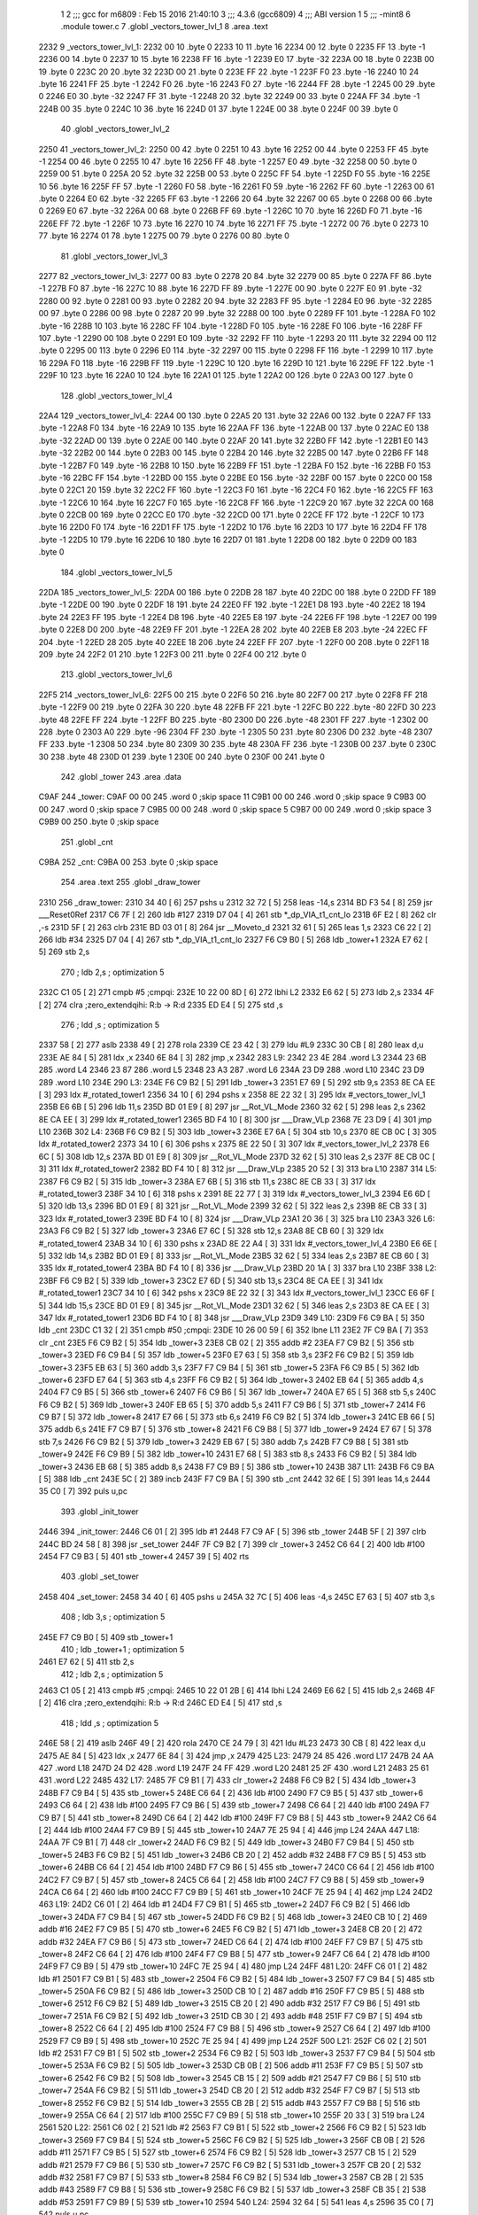                               1 
                              2 ;;; gcc for m6809 : Feb 15 2016 21:40:10
                              3 ;;; 4.3.6 (gcc6809)
                              4 ;;; ABI version 1
                              5 ;;; -mint8
                              6 	.module	tower.c
                              7 	.globl _vectors_tower_lvl_1
                              8 	.area .text
   2232                       9 _vectors_tower_lvl_1:
   2232 00                   10 	.byte	0
   2233 10                   11 	.byte	16
   2234 00                   12 	.byte	0
   2235 FF                   13 	.byte	-1
   2236 00                   14 	.byte	0
   2237 10                   15 	.byte	16
   2238 FF                   16 	.byte	-1
   2239 E0                   17 	.byte	-32
   223A 00                   18 	.byte	0
   223B 00                   19 	.byte	0
   223C 20                   20 	.byte	32
   223D 00                   21 	.byte	0
   223E FF                   22 	.byte	-1
   223F F0                   23 	.byte	-16
   2240 10                   24 	.byte	16
   2241 FF                   25 	.byte	-1
   2242 F0                   26 	.byte	-16
   2243 F0                   27 	.byte	-16
   2244 FF                   28 	.byte	-1
   2245 00                   29 	.byte	0
   2246 E0                   30 	.byte	-32
   2247 FF                   31 	.byte	-1
   2248 20                   32 	.byte	32
   2249 00                   33 	.byte	0
   224A FF                   34 	.byte	-1
   224B 00                   35 	.byte	0
   224C 10                   36 	.byte	16
   224D 01                   37 	.byte	1
   224E 00                   38 	.byte	0
   224F 00                   39 	.byte	0
                             40 	.globl _vectors_tower_lvl_2
   2250                      41 _vectors_tower_lvl_2:
   2250 00                   42 	.byte	0
   2251 10                   43 	.byte	16
   2252 00                   44 	.byte	0
   2253 FF                   45 	.byte	-1
   2254 00                   46 	.byte	0
   2255 10                   47 	.byte	16
   2256 FF                   48 	.byte	-1
   2257 E0                   49 	.byte	-32
   2258 00                   50 	.byte	0
   2259 00                   51 	.byte	0
   225A 20                   52 	.byte	32
   225B 00                   53 	.byte	0
   225C FF                   54 	.byte	-1
   225D F0                   55 	.byte	-16
   225E 10                   56 	.byte	16
   225F FF                   57 	.byte	-1
   2260 F0                   58 	.byte	-16
   2261 F0                   59 	.byte	-16
   2262 FF                   60 	.byte	-1
   2263 00                   61 	.byte	0
   2264 E0                   62 	.byte	-32
   2265 FF                   63 	.byte	-1
   2266 20                   64 	.byte	32
   2267 00                   65 	.byte	0
   2268 00                   66 	.byte	0
   2269 E0                   67 	.byte	-32
   226A 00                   68 	.byte	0
   226B FF                   69 	.byte	-1
   226C 10                   70 	.byte	16
   226D F0                   71 	.byte	-16
   226E FF                   72 	.byte	-1
   226F 10                   73 	.byte	16
   2270 10                   74 	.byte	16
   2271 FF                   75 	.byte	-1
   2272 00                   76 	.byte	0
   2273 10                   77 	.byte	16
   2274 01                   78 	.byte	1
   2275 00                   79 	.byte	0
   2276 00                   80 	.byte	0
                             81 	.globl _vectors_tower_lvl_3
   2277                      82 _vectors_tower_lvl_3:
   2277 00                   83 	.byte	0
   2278 20                   84 	.byte	32
   2279 00                   85 	.byte	0
   227A FF                   86 	.byte	-1
   227B F0                   87 	.byte	-16
   227C 10                   88 	.byte	16
   227D FF                   89 	.byte	-1
   227E 00                   90 	.byte	0
   227F E0                   91 	.byte	-32
   2280 00                   92 	.byte	0
   2281 00                   93 	.byte	0
   2282 20                   94 	.byte	32
   2283 FF                   95 	.byte	-1
   2284 E0                   96 	.byte	-32
   2285 00                   97 	.byte	0
   2286 00                   98 	.byte	0
   2287 20                   99 	.byte	32
   2288 00                  100 	.byte	0
   2289 FF                  101 	.byte	-1
   228A F0                  102 	.byte	-16
   228B 10                  103 	.byte	16
   228C FF                  104 	.byte	-1
   228D F0                  105 	.byte	-16
   228E F0                  106 	.byte	-16
   228F FF                  107 	.byte	-1
   2290 00                  108 	.byte	0
   2291 E0                  109 	.byte	-32
   2292 FF                  110 	.byte	-1
   2293 20                  111 	.byte	32
   2294 00                  112 	.byte	0
   2295 00                  113 	.byte	0
   2296 E0                  114 	.byte	-32
   2297 00                  115 	.byte	0
   2298 FF                  116 	.byte	-1
   2299 10                  117 	.byte	16
   229A F0                  118 	.byte	-16
   229B FF                  119 	.byte	-1
   229C 10                  120 	.byte	16
   229D 10                  121 	.byte	16
   229E FF                  122 	.byte	-1
   229F 10                  123 	.byte	16
   22A0 10                  124 	.byte	16
   22A1 01                  125 	.byte	1
   22A2 00                  126 	.byte	0
   22A3 00                  127 	.byte	0
                            128 	.globl _vectors_tower_lvl_4
   22A4                     129 _vectors_tower_lvl_4:
   22A4 00                  130 	.byte	0
   22A5 20                  131 	.byte	32
   22A6 00                  132 	.byte	0
   22A7 FF                  133 	.byte	-1
   22A8 F0                  134 	.byte	-16
   22A9 10                  135 	.byte	16
   22AA FF                  136 	.byte	-1
   22AB 00                  137 	.byte	0
   22AC E0                  138 	.byte	-32
   22AD 00                  139 	.byte	0
   22AE 00                  140 	.byte	0
   22AF 20                  141 	.byte	32
   22B0 FF                  142 	.byte	-1
   22B1 E0                  143 	.byte	-32
   22B2 00                  144 	.byte	0
   22B3 00                  145 	.byte	0
   22B4 20                  146 	.byte	32
   22B5 00                  147 	.byte	0
   22B6 FF                  148 	.byte	-1
   22B7 F0                  149 	.byte	-16
   22B8 10                  150 	.byte	16
   22B9 FF                  151 	.byte	-1
   22BA F0                  152 	.byte	-16
   22BB F0                  153 	.byte	-16
   22BC FF                  154 	.byte	-1
   22BD 00                  155 	.byte	0
   22BE E0                  156 	.byte	-32
   22BF 00                  157 	.byte	0
   22C0 00                  158 	.byte	0
   22C1 20                  159 	.byte	32
   22C2 FF                  160 	.byte	-1
   22C3 F0                  161 	.byte	-16
   22C4 F0                  162 	.byte	-16
   22C5 FF                  163 	.byte	-1
   22C6 10                  164 	.byte	16
   22C7 F0                  165 	.byte	-16
   22C8 FF                  166 	.byte	-1
   22C9 20                  167 	.byte	32
   22CA 00                  168 	.byte	0
   22CB 00                  169 	.byte	0
   22CC E0                  170 	.byte	-32
   22CD 00                  171 	.byte	0
   22CE FF                  172 	.byte	-1
   22CF 10                  173 	.byte	16
   22D0 F0                  174 	.byte	-16
   22D1 FF                  175 	.byte	-1
   22D2 10                  176 	.byte	16
   22D3 10                  177 	.byte	16
   22D4 FF                  178 	.byte	-1
   22D5 10                  179 	.byte	16
   22D6 10                  180 	.byte	16
   22D7 01                  181 	.byte	1
   22D8 00                  182 	.byte	0
   22D9 00                  183 	.byte	0
                            184 	.globl _vectors_tower_lvl_5
   22DA                     185 _vectors_tower_lvl_5:
   22DA 00                  186 	.byte	0
   22DB 28                  187 	.byte	40
   22DC 00                  188 	.byte	0
   22DD FF                  189 	.byte	-1
   22DE 00                  190 	.byte	0
   22DF 18                  191 	.byte	24
   22E0 FF                  192 	.byte	-1
   22E1 D8                  193 	.byte	-40
   22E2 18                  194 	.byte	24
   22E3 FF                  195 	.byte	-1
   22E4 D8                  196 	.byte	-40
   22E5 E8                  197 	.byte	-24
   22E6 FF                  198 	.byte	-1
   22E7 00                  199 	.byte	0
   22E8 D0                  200 	.byte	-48
   22E9 FF                  201 	.byte	-1
   22EA 28                  202 	.byte	40
   22EB E8                  203 	.byte	-24
   22EC FF                  204 	.byte	-1
   22ED 28                  205 	.byte	40
   22EE 18                  206 	.byte	24
   22EF FF                  207 	.byte	-1
   22F0 00                  208 	.byte	0
   22F1 18                  209 	.byte	24
   22F2 01                  210 	.byte	1
   22F3 00                  211 	.byte	0
   22F4 00                  212 	.byte	0
                            213 	.globl _vectors_tower_lvl_6
   22F5                     214 _vectors_tower_lvl_6:
   22F5 00                  215 	.byte	0
   22F6 50                  216 	.byte	80
   22F7 00                  217 	.byte	0
   22F8 FF                  218 	.byte	-1
   22F9 00                  219 	.byte	0
   22FA 30                  220 	.byte	48
   22FB FF                  221 	.byte	-1
   22FC B0                  222 	.byte	-80
   22FD 30                  223 	.byte	48
   22FE FF                  224 	.byte	-1
   22FF B0                  225 	.byte	-80
   2300 D0                  226 	.byte	-48
   2301 FF                  227 	.byte	-1
   2302 00                  228 	.byte	0
   2303 A0                  229 	.byte	-96
   2304 FF                  230 	.byte	-1
   2305 50                  231 	.byte	80
   2306 D0                  232 	.byte	-48
   2307 FF                  233 	.byte	-1
   2308 50                  234 	.byte	80
   2309 30                  235 	.byte	48
   230A FF                  236 	.byte	-1
   230B 00                  237 	.byte	0
   230C 30                  238 	.byte	48
   230D 01                  239 	.byte	1
   230E 00                  240 	.byte	0
   230F 00                  241 	.byte	0
                            242 	.globl _tower
                            243 	.area .data
   C9AF                     244 _tower:
   C9AF 00 00               245 	.word	0	;skip space 11
   C9B1 00 00               246 	.word	0	;skip space 9
   C9B3 00 00               247 	.word	0	;skip space 7
   C9B5 00 00               248 	.word	0	;skip space 5
   C9B7 00 00               249 	.word	0	;skip space 3
   C9B9 00                  250 	.byte	0	;skip space
                            251 	.globl _cnt
   C9BA                     252 _cnt:
   C9BA 00                  253 	.byte	0	;skip space
                            254 	.area .text
                            255 	.globl _draw_tower
   2310                     256 _draw_tower:
   2310 34 40         [ 6]  257 	pshs	u
   2312 32 72         [ 5]  258 	leas	-14,s
   2314 BD F3 54      [ 8]  259 	jsr	___Reset0Ref
   2317 C6 7F         [ 2]  260 	ldb	#127
   2319 D7 04         [ 4]  261 	stb	*_dp_VIA_t1_cnt_lo
   231B 6F E2         [ 8]  262 	clr	,-s
   231D 5F            [ 2]  263 	clrb
   231E BD 03 01      [ 8]  264 	jsr	__Moveto_d
   2321 32 61         [ 5]  265 	leas	1,s
   2323 C6 22         [ 2]  266 	ldb	#34
   2325 D7 04         [ 4]  267 	stb	*_dp_VIA_t1_cnt_lo
   2327 F6 C9 B0      [ 5]  268 	ldb	_tower+1
   232A E7 62         [ 5]  269 	stb	2,s
                            270 	; ldb	2,s	; optimization 5
   232C C1 05         [ 2]  271 	cmpb	#5	;cmpqi:
   232E 10 22 00 8D   [ 6]  272 	lbhi	L2
   2332 E6 62         [ 5]  273 	ldb	2,s
   2334 4F            [ 2]  274 	clra		;zero_extendqihi: R:b -> R:d
   2335 ED E4         [ 5]  275 	std	,s
                            276 	; ldd	,s	; optimization 5
   2337 58            [ 2]  277 	aslb
   2338 49            [ 2]  278 	rola
   2339 CE 23 42      [ 3]  279 	ldu	#L9
   233C 30 CB         [ 8]  280 	leax	d,u
   233E AE 84         [ 5]  281 	ldx	,x
   2340 6E 84         [ 3]  282 	jmp	,x
   2342                     283 L9:
   2342 23 4E               284 	.word L3
   2344 23 6B               285 	.word L4
   2346 23 87               286 	.word L5
   2348 23 A3               287 	.word L6
   234A 23 D9               288 	.word L10
   234C 23 D9               289 	.word L10
   234E                     290 L3:
   234E F6 C9 B2      [ 5]  291 	ldb	_tower+3
   2351 E7 69         [ 5]  292 	stb	9,s
   2353 8E CA EE      [ 3]  293 	ldx	#_rotated_tower1
   2356 34 10         [ 6]  294 	pshs	x
   2358 8E 22 32      [ 3]  295 	ldx	#_vectors_tower_lvl_1
   235B E6 6B         [ 5]  296 	ldb	11,s
   235D BD 01 E9      [ 8]  297 	jsr	__Rot_VL_Mode
   2360 32 62         [ 5]  298 	leas	2,s
   2362 8E CA EE      [ 3]  299 	ldx	#_rotated_tower1
   2365 BD F4 10      [ 8]  300 	jsr	___Draw_VLp
   2368 7E 23 D9      [ 4]  301 	jmp	L10
   236B                     302 L4:
   236B F6 C9 B2      [ 5]  303 	ldb	_tower+3
   236E E7 6A         [ 5]  304 	stb	10,s
   2370 8E CB 0C      [ 3]  305 	ldx	#_rotated_tower2
   2373 34 10         [ 6]  306 	pshs	x
   2375 8E 22 50      [ 3]  307 	ldx	#_vectors_tower_lvl_2
   2378 E6 6C         [ 5]  308 	ldb	12,s
   237A BD 01 E9      [ 8]  309 	jsr	__Rot_VL_Mode
   237D 32 62         [ 5]  310 	leas	2,s
   237F 8E CB 0C      [ 3]  311 	ldx	#_rotated_tower2
   2382 BD F4 10      [ 8]  312 	jsr	___Draw_VLp
   2385 20 52         [ 3]  313 	bra	L10
   2387                     314 L5:
   2387 F6 C9 B2      [ 5]  315 	ldb	_tower+3
   238A E7 6B         [ 5]  316 	stb	11,s
   238C 8E CB 33      [ 3]  317 	ldx	#_rotated_tower3
   238F 34 10         [ 6]  318 	pshs	x
   2391 8E 22 77      [ 3]  319 	ldx	#_vectors_tower_lvl_3
   2394 E6 6D         [ 5]  320 	ldb	13,s
   2396 BD 01 E9      [ 8]  321 	jsr	__Rot_VL_Mode
   2399 32 62         [ 5]  322 	leas	2,s
   239B 8E CB 33      [ 3]  323 	ldx	#_rotated_tower3
   239E BD F4 10      [ 8]  324 	jsr	___Draw_VLp
   23A1 20 36         [ 3]  325 	bra	L10
   23A3                     326 L6:
   23A3 F6 C9 B2      [ 5]  327 	ldb	_tower+3
   23A6 E7 6C         [ 5]  328 	stb	12,s
   23A8 8E CB 60      [ 3]  329 	ldx	#_rotated_tower4
   23AB 34 10         [ 6]  330 	pshs	x
   23AD 8E 22 A4      [ 3]  331 	ldx	#_vectors_tower_lvl_4
   23B0 E6 6E         [ 5]  332 	ldb	14,s
   23B2 BD 01 E9      [ 8]  333 	jsr	__Rot_VL_Mode
   23B5 32 62         [ 5]  334 	leas	2,s
   23B7 8E CB 60      [ 3]  335 	ldx	#_rotated_tower4
   23BA BD F4 10      [ 8]  336 	jsr	___Draw_VLp
   23BD 20 1A         [ 3]  337 	bra	L10
   23BF                     338 L2:
   23BF F6 C9 B2      [ 5]  339 	ldb	_tower+3
   23C2 E7 6D         [ 5]  340 	stb	13,s
   23C4 8E CA EE      [ 3]  341 	ldx	#_rotated_tower1
   23C7 34 10         [ 6]  342 	pshs	x
   23C9 8E 22 32      [ 3]  343 	ldx	#_vectors_tower_lvl_1
   23CC E6 6F         [ 5]  344 	ldb	15,s
   23CE BD 01 E9      [ 8]  345 	jsr	__Rot_VL_Mode
   23D1 32 62         [ 5]  346 	leas	2,s
   23D3 8E CA EE      [ 3]  347 	ldx	#_rotated_tower1
   23D6 BD F4 10      [ 8]  348 	jsr	___Draw_VLp
   23D9                     349 L10:
   23D9 F6 C9 BA      [ 5]  350 	ldb	_cnt
   23DC C1 32         [ 2]  351 	cmpb	#50	;cmpqi:
   23DE 10 26 00 59   [ 6]  352 	lbne	L11
   23E2 7F C9 BA      [ 7]  353 	clr	_cnt
   23E5 F6 C9 B2      [ 5]  354 	ldb	_tower+3
   23E8 CB 02         [ 2]  355 	addb	#2
   23EA F7 C9 B2      [ 5]  356 	stb	_tower+3
   23ED F6 C9 B4      [ 5]  357 	ldb	_tower+5
   23F0 E7 63         [ 5]  358 	stb	3,s
   23F2 F6 C9 B2      [ 5]  359 	ldb	_tower+3
   23F5 EB 63         [ 5]  360 	addb	3,s
   23F7 F7 C9 B4      [ 5]  361 	stb	_tower+5
   23FA F6 C9 B5      [ 5]  362 	ldb	_tower+6
   23FD E7 64         [ 5]  363 	stb	4,s
   23FF F6 C9 B2      [ 5]  364 	ldb	_tower+3
   2402 EB 64         [ 5]  365 	addb	4,s
   2404 F7 C9 B5      [ 5]  366 	stb	_tower+6
   2407 F6 C9 B6      [ 5]  367 	ldb	_tower+7
   240A E7 65         [ 5]  368 	stb	5,s
   240C F6 C9 B2      [ 5]  369 	ldb	_tower+3
   240F EB 65         [ 5]  370 	addb	5,s
   2411 F7 C9 B6      [ 5]  371 	stb	_tower+7
   2414 F6 C9 B7      [ 5]  372 	ldb	_tower+8
   2417 E7 66         [ 5]  373 	stb	6,s
   2419 F6 C9 B2      [ 5]  374 	ldb	_tower+3
   241C EB 66         [ 5]  375 	addb	6,s
   241E F7 C9 B7      [ 5]  376 	stb	_tower+8
   2421 F6 C9 B8      [ 5]  377 	ldb	_tower+9
   2424 E7 67         [ 5]  378 	stb	7,s
   2426 F6 C9 B2      [ 5]  379 	ldb	_tower+3
   2429 EB 67         [ 5]  380 	addb	7,s
   242B F7 C9 B8      [ 5]  381 	stb	_tower+9
   242E F6 C9 B9      [ 5]  382 	ldb	_tower+10
   2431 E7 68         [ 5]  383 	stb	8,s
   2433 F6 C9 B2      [ 5]  384 	ldb	_tower+3
   2436 EB 68         [ 5]  385 	addb	8,s
   2438 F7 C9 B9      [ 5]  386 	stb	_tower+10
   243B                     387 L11:
   243B F6 C9 BA      [ 5]  388 	ldb	_cnt
   243E 5C            [ 2]  389 	incb
   243F F7 C9 BA      [ 5]  390 	stb	_cnt
   2442 32 6E         [ 5]  391 	leas	14,s
   2444 35 C0         [ 7]  392 	puls	u,pc
                            393 	.globl _init_tower
   2446                     394 _init_tower:
   2446 C6 01         [ 2]  395 	ldb	#1
   2448 F7 C9 AF      [ 5]  396 	stb	_tower
   244B 5F            [ 2]  397 	clrb
   244C BD 24 58      [ 8]  398 	jsr	_set_tower
   244F 7F C9 B2      [ 7]  399 	clr	_tower+3
   2452 C6 64         [ 2]  400 	ldb	#100
   2454 F7 C9 B3      [ 5]  401 	stb	_tower+4
   2457 39            [ 5]  402 	rts
                            403 	.globl _set_tower
   2458                     404 _set_tower:
   2458 34 40         [ 6]  405 	pshs	u
   245A 32 7C         [ 5]  406 	leas	-4,s
   245C E7 63         [ 5]  407 	stb	3,s
                            408 	; ldb	3,s	; optimization 5
   245E F7 C9 B0      [ 5]  409 	stb	_tower+1
                            410 	; ldb	_tower+1	; optimization 5
   2461 E7 62         [ 5]  411 	stb	2,s
                            412 	; ldb	2,s	; optimization 5
   2463 C1 05         [ 2]  413 	cmpb	#5	;cmpqi:
   2465 10 22 01 2B   [ 6]  414 	lbhi	L24
   2469 E6 62         [ 5]  415 	ldb	2,s
   246B 4F            [ 2]  416 	clra		;zero_extendqihi: R:b -> R:d
   246C ED E4         [ 5]  417 	std	,s
                            418 	; ldd	,s	; optimization 5
   246E 58            [ 2]  419 	aslb
   246F 49            [ 2]  420 	rola
   2470 CE 24 79      [ 3]  421 	ldu	#L23
   2473 30 CB         [ 8]  422 	leax	d,u
   2475 AE 84         [ 5]  423 	ldx	,x
   2477 6E 84         [ 3]  424 	jmp	,x
   2479                     425 L23:
   2479 24 85               426 	.word L17
   247B 24 AA               427 	.word L18
   247D 24 D2               428 	.word L19
   247F 24 FF               429 	.word L20
   2481 25 2F               430 	.word L21
   2483 25 61               431 	.word L22
   2485                     432 L17:
   2485 7F C9 B1      [ 7]  433 	clr	_tower+2
   2488 F6 C9 B2      [ 5]  434 	ldb	_tower+3
   248B F7 C9 B4      [ 5]  435 	stb	_tower+5
   248E C6 64         [ 2]  436 	ldb	#100
   2490 F7 C9 B5      [ 5]  437 	stb	_tower+6
   2493 C6 64         [ 2]  438 	ldb	#100
   2495 F7 C9 B6      [ 5]  439 	stb	_tower+7
   2498 C6 64         [ 2]  440 	ldb	#100
   249A F7 C9 B7      [ 5]  441 	stb	_tower+8
   249D C6 64         [ 2]  442 	ldb	#100
   249F F7 C9 B8      [ 5]  443 	stb	_tower+9
   24A2 C6 64         [ 2]  444 	ldb	#100
   24A4 F7 C9 B9      [ 5]  445 	stb	_tower+10
   24A7 7E 25 94      [ 4]  446 	jmp	L24
   24AA                     447 L18:
   24AA 7F C9 B1      [ 7]  448 	clr	_tower+2
   24AD F6 C9 B2      [ 5]  449 	ldb	_tower+3
   24B0 F7 C9 B4      [ 5]  450 	stb	_tower+5
   24B3 F6 C9 B2      [ 5]  451 	ldb	_tower+3
   24B6 CB 20         [ 2]  452 	addb	#32
   24B8 F7 C9 B5      [ 5]  453 	stb	_tower+6
   24BB C6 64         [ 2]  454 	ldb	#100
   24BD F7 C9 B6      [ 5]  455 	stb	_tower+7
   24C0 C6 64         [ 2]  456 	ldb	#100
   24C2 F7 C9 B7      [ 5]  457 	stb	_tower+8
   24C5 C6 64         [ 2]  458 	ldb	#100
   24C7 F7 C9 B8      [ 5]  459 	stb	_tower+9
   24CA C6 64         [ 2]  460 	ldb	#100
   24CC F7 C9 B9      [ 5]  461 	stb	_tower+10
   24CF 7E 25 94      [ 4]  462 	jmp	L24
   24D2                     463 L19:
   24D2 C6 01         [ 2]  464 	ldb	#1
   24D4 F7 C9 B1      [ 5]  465 	stb	_tower+2
   24D7 F6 C9 B2      [ 5]  466 	ldb	_tower+3
   24DA F7 C9 B4      [ 5]  467 	stb	_tower+5
   24DD F6 C9 B2      [ 5]  468 	ldb	_tower+3
   24E0 CB 10         [ 2]  469 	addb	#16
   24E2 F7 C9 B5      [ 5]  470 	stb	_tower+6
   24E5 F6 C9 B2      [ 5]  471 	ldb	_tower+3
   24E8 CB 20         [ 2]  472 	addb	#32
   24EA F7 C9 B6      [ 5]  473 	stb	_tower+7
   24ED C6 64         [ 2]  474 	ldb	#100
   24EF F7 C9 B7      [ 5]  475 	stb	_tower+8
   24F2 C6 64         [ 2]  476 	ldb	#100
   24F4 F7 C9 B8      [ 5]  477 	stb	_tower+9
   24F7 C6 64         [ 2]  478 	ldb	#100
   24F9 F7 C9 B9      [ 5]  479 	stb	_tower+10
   24FC 7E 25 94      [ 4]  480 	jmp	L24
   24FF                     481 L20:
   24FF C6 01         [ 2]  482 	ldb	#1
   2501 F7 C9 B1      [ 5]  483 	stb	_tower+2
   2504 F6 C9 B2      [ 5]  484 	ldb	_tower+3
   2507 F7 C9 B4      [ 5]  485 	stb	_tower+5
   250A F6 C9 B2      [ 5]  486 	ldb	_tower+3
   250D CB 10         [ 2]  487 	addb	#16
   250F F7 C9 B5      [ 5]  488 	stb	_tower+6
   2512 F6 C9 B2      [ 5]  489 	ldb	_tower+3
   2515 CB 20         [ 2]  490 	addb	#32
   2517 F7 C9 B6      [ 5]  491 	stb	_tower+7
   251A F6 C9 B2      [ 5]  492 	ldb	_tower+3
   251D CB 30         [ 2]  493 	addb	#48
   251F F7 C9 B7      [ 5]  494 	stb	_tower+8
   2522 C6 64         [ 2]  495 	ldb	#100
   2524 F7 C9 B8      [ 5]  496 	stb	_tower+9
   2527 C6 64         [ 2]  497 	ldb	#100
   2529 F7 C9 B9      [ 5]  498 	stb	_tower+10
   252C 7E 25 94      [ 4]  499 	jmp	L24
   252F                     500 L21:
   252F C6 02         [ 2]  501 	ldb	#2
   2531 F7 C9 B1      [ 5]  502 	stb	_tower+2
   2534 F6 C9 B2      [ 5]  503 	ldb	_tower+3
   2537 F7 C9 B4      [ 5]  504 	stb	_tower+5
   253A F6 C9 B2      [ 5]  505 	ldb	_tower+3
   253D CB 0B         [ 2]  506 	addb	#11
   253F F7 C9 B5      [ 5]  507 	stb	_tower+6
   2542 F6 C9 B2      [ 5]  508 	ldb	_tower+3
   2545 CB 15         [ 2]  509 	addb	#21
   2547 F7 C9 B6      [ 5]  510 	stb	_tower+7
   254A F6 C9 B2      [ 5]  511 	ldb	_tower+3
   254D CB 20         [ 2]  512 	addb	#32
   254F F7 C9 B7      [ 5]  513 	stb	_tower+8
   2552 F6 C9 B2      [ 5]  514 	ldb	_tower+3
   2555 CB 2B         [ 2]  515 	addb	#43
   2557 F7 C9 B8      [ 5]  516 	stb	_tower+9
   255A C6 64         [ 2]  517 	ldb	#100
   255C F7 C9 B9      [ 5]  518 	stb	_tower+10
   255F 20 33         [ 3]  519 	bra	L24
   2561                     520 L22:
   2561 C6 02         [ 2]  521 	ldb	#2
   2563 F7 C9 B1      [ 5]  522 	stb	_tower+2
   2566 F6 C9 B2      [ 5]  523 	ldb	_tower+3
   2569 F7 C9 B4      [ 5]  524 	stb	_tower+5
   256C F6 C9 B2      [ 5]  525 	ldb	_tower+3
   256F CB 0B         [ 2]  526 	addb	#11
   2571 F7 C9 B5      [ 5]  527 	stb	_tower+6
   2574 F6 C9 B2      [ 5]  528 	ldb	_tower+3
   2577 CB 15         [ 2]  529 	addb	#21
   2579 F7 C9 B6      [ 5]  530 	stb	_tower+7
   257C F6 C9 B2      [ 5]  531 	ldb	_tower+3
   257F CB 20         [ 2]  532 	addb	#32
   2581 F7 C9 B7      [ 5]  533 	stb	_tower+8
   2584 F6 C9 B2      [ 5]  534 	ldb	_tower+3
   2587 CB 2B         [ 2]  535 	addb	#43
   2589 F7 C9 B8      [ 5]  536 	stb	_tower+9
   258C F6 C9 B2      [ 5]  537 	ldb	_tower+3
   258F CB 35         [ 2]  538 	addb	#53
   2591 F7 C9 B9      [ 5]  539 	stb	_tower+10
   2594                     540 L24:
   2594 32 64         [ 5]  541 	leas	4,s
   2596 35 C0         [ 7]  542 	puls	u,pc
                            543 	.area .data
   C9BB                     544 _rate.3384:
   C9BB 32                  545 	.byte	50
                            546 	.area .text
                            547 	.globl _tower_shot
   2598                     548 _tower_shot:
   2598 32 7E         [ 5]  549 	leas	-2,s
   259A F6 C9 B1      [ 5]  550 	ldb	_tower+2
                            551 	; tstb	; optimization 6
   259D 26 09         [ 3]  552 	bne	L26
   259F F6 C9 BB      [ 5]  553 	ldb	_rate.3384
   25A2 5A            [ 2]  554 	decb
   25A3 F7 C9 BB      [ 5]  555 	stb	_rate.3384
   25A6 20 20         [ 3]  556 	bra	L27
   25A8                     557 L26:
   25A8 F6 C9 B1      [ 5]  558 	ldb	_tower+2
   25AB C1 01         [ 2]  559 	cmpb	#1	;cmpqi:
   25AD 26 0A         [ 3]  560 	bne	L28
   25AF F6 C9 BB      [ 5]  561 	ldb	_rate.3384
   25B2 CB FE         [ 2]  562 	addb	#-2
   25B4 F7 C9 BB      [ 5]  563 	stb	_rate.3384
   25B7 20 0F         [ 3]  564 	bra	L27
   25B9                     565 L28:
   25B9 F6 C9 B1      [ 5]  566 	ldb	_tower+2
   25BC C1 02         [ 2]  567 	cmpb	#2	;cmpqi:
   25BE 26 08         [ 3]  568 	bne	L27
   25C0 F6 C9 BB      [ 5]  569 	ldb	_rate.3384
   25C3 CB FB         [ 2]  570 	addb	#-5
   25C5 F7 C9 BB      [ 5]  571 	stb	_rate.3384
   25C8                     572 L27:
   25C8 6F E4         [ 6]  573 	clr	,s
   25CA 6F 61         [ 7]  574 	clr	1,s
   25CC F6 C9 BB      [ 5]  575 	ldb	_rate.3384
                            576 	; tstb	; optimization 6
   25CF 10 26 00 59   [ 6]  577 	lbne	L30
   25D3 F6 C9 B4      [ 5]  578 	ldb	_tower+5
   25D6 34 04         [ 6]  579 	pshs	b
   25D8 C6 01         [ 2]  580 	ldb	#1
   25DA AE 61         [ 6]  581 	ldx	1,s
   25DC BD 07 D4      [ 8]  582 	jsr	_fire_bullet
   25DF 32 61         [ 5]  583 	leas	1,s
   25E1 F6 C9 B5      [ 5]  584 	ldb	_tower+6
   25E4 34 04         [ 6]  585 	pshs	b
   25E6 C6 01         [ 2]  586 	ldb	#1
   25E8 AE 61         [ 6]  587 	ldx	1,s
   25EA BD 07 D4      [ 8]  588 	jsr	_fire_bullet
   25ED 32 61         [ 5]  589 	leas	1,s
   25EF F6 C9 B6      [ 5]  590 	ldb	_tower+7
   25F2 34 04         [ 6]  591 	pshs	b
   25F4 C6 01         [ 2]  592 	ldb	#1
   25F6 AE 61         [ 6]  593 	ldx	1,s
   25F8 BD 07 D4      [ 8]  594 	jsr	_fire_bullet
   25FB 32 61         [ 5]  595 	leas	1,s
   25FD F6 C9 B7      [ 5]  596 	ldb	_tower+8
   2600 34 04         [ 6]  597 	pshs	b
   2602 C6 01         [ 2]  598 	ldb	#1
   2604 AE 61         [ 6]  599 	ldx	1,s
   2606 BD 07 D4      [ 8]  600 	jsr	_fire_bullet
   2609 32 61         [ 5]  601 	leas	1,s
   260B F6 C9 B8      [ 5]  602 	ldb	_tower+9
   260E 34 04         [ 6]  603 	pshs	b
   2610 C6 01         [ 2]  604 	ldb	#1
   2612 AE 61         [ 6]  605 	ldx	1,s
   2614 BD 07 D4      [ 8]  606 	jsr	_fire_bullet
   2617 32 61         [ 5]  607 	leas	1,s
   2619 F6 C9 B9      [ 5]  608 	ldb	_tower+10
   261C 34 04         [ 6]  609 	pshs	b
   261E C6 01         [ 2]  610 	ldb	#1
   2620 AE 61         [ 6]  611 	ldx	1,s
   2622 BD 07 D4      [ 8]  612 	jsr	_fire_bullet
   2625 32 61         [ 5]  613 	leas	1,s
   2627 C6 32         [ 2]  614 	ldb	#50
   2629 F7 C9 BB      [ 5]  615 	stb	_rate.3384
   262C                     616 L30:
   262C 32 62         [ 5]  617 	leas	2,s
   262E 39            [ 5]  618 	rts
                            619 	.globl _handle_tower
   262F                     620 _handle_tower:
   262F BD 25 98      [ 8]  621 	jsr	_tower_shot
   2632 BD 23 10      [ 8]  622 	jsr	_draw_tower
   2635 F6 C9 AF      [ 5]  623 	ldb	_tower
                            624 	; tstb	; optimization 6
   2638 26 05         [ 3]  625 	bne	L33
   263A C6 01         [ 2]  626 	ldb	#1
   263C F7 C9 BF      [ 5]  627 	stb	_current_wave+3
   263F                     628 L33:
   263F 39            [ 5]  629 	rts
                            630 	.area .bss
                            631 	.globl	_bullets
   CAB2                     632 _bullets:	.blkb	60
                            633 	.globl	_rotated_tower1
   CAEE                     634 _rotated_tower1:	.blkb	30
                            635 	.globl	_rotated_tower2
   CB0C                     636 _rotated_tower2:	.blkb	39
                            637 	.globl	_rotated_tower3
   CB33                     638 _rotated_tower3:	.blkb	45
                            639 	.globl	_rotated_tower4
   CB60                     640 _rotated_tower4:	.blkb	54
ASxxxx Assembler V05.00  (Motorola 6809), page 1.
Hexidecimal [16-Bits]

Symbol Table

    .__.$$$.       =   2710 L   |     .__.ABS.       =   0000 G
    .__.CPU.       =   0000 L   |     .__.H$L.       =   0001 L
  2 L10                01A7 R   |   2 L11                0209 R
  2 L17                0253 R   |   2 L18                0278 R
  2 L19                02A0 R   |   2 L2                 018D R
  2 L20                02CD R   |   2 L21                02FD R
  2 L22                032F R   |   2 L23                0247 R
  2 L24                0362 R   |   2 L26                0376 R
  2 L27                0396 R   |   2 L28                0387 R
  2 L3                 011C R   |   2 L30                03FA R
  2 L33                040D R   |   2 L4                 0139 R
  2 L5                 0155 R   |   2 L6                 0171 R
  2 L9                 0110 R   |     __Moveto_d         **** GX
    __Rot_VL_Mode      **** GX  |     ___Draw_VLp        **** GX
    ___Reset0Ref       **** GX  |   4 _bullets           0000 GR
  3 _cnt               000B GR  |     _current_wave      **** GX
    _dp_VIA_t1_cnt     **** GX  |   2 _draw_tower        00DE GR
    _fire_bullet       **** GX  |   2 _handle_tower      03FD GR
  2 _init_tower        0214 GR  |   3 _rate.3384         000C R
  4 _rotated_tower     003C GR  |   4 _rotated_tower     005A GR
  4 _rotated_tower     0081 GR  |   4 _rotated_tower     00AE GR
  2 _set_tower         0226 GR  |   3 _tower             0000 GR
  2 _tower_shot        0366 GR  |   2 _vectors_tower     0000 GR
  2 _vectors_tower     001E GR  |   2 _vectors_tower     0045 GR
  2 _vectors_tower     0072 GR  |   2 _vectors_tower     00A8 GR
  2 _vectors_tower     00C3 GR

ASxxxx Assembler V05.00  (Motorola 6809), page 2.
Hexidecimal [16-Bits]

Area Table

[_CSEG]
   0 _CODE            size    0   flags C080
   2 .text            size  40E   flags  100
   3 .data            size    D   flags  100
   4 .bss             size   E4   flags    0
[_DSEG]
   1 _DATA            size    0   flags C0C0

